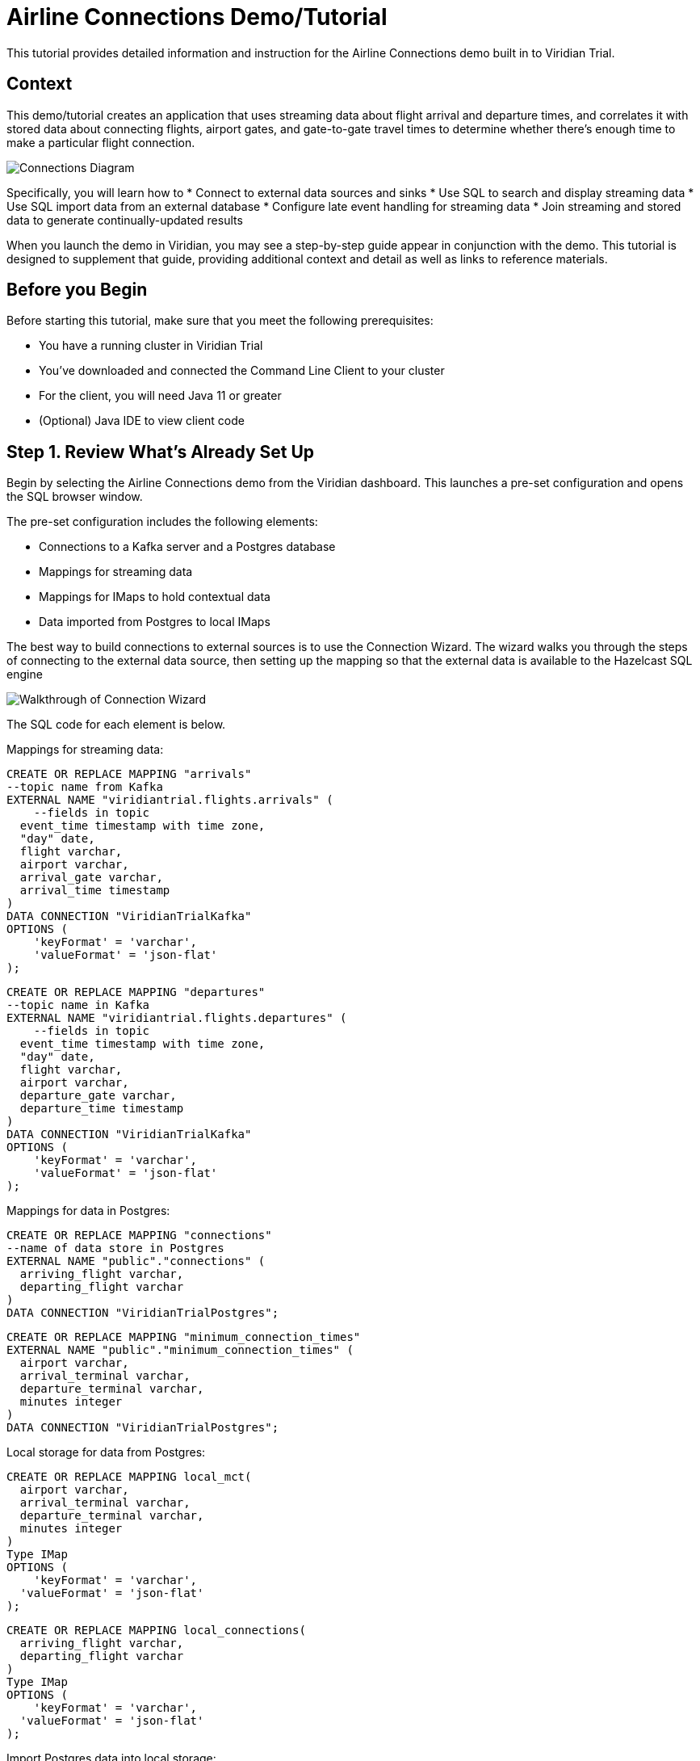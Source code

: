 

// Describe the title of your article by replacing 'Tutorial template' with the page name you want to publish.
= Airline Connections Demo/Tutorial
// Add required variables
:page-layout: tutorial
:page-product: cloud
:page-categories: sql, java, streaming 
:page-lang: sql, java 
:page-enterprise: 
:page-est-time: 20 mins 
:description: This tutorial provides detailed information and instruction for the Airline Connections demo built in to Viridian Trial.  

{description}


== Context

This demo/tutorial creates an application that uses streaming data about flight arrival and departure times, and correlates it with stored data about connecting flights, airport gates, and gate-to-gate travel times to determine whether there's enough time to make a particular flight connection. 

image:../images/AirlineConnectionIntro.jpg[Connections Diagram]

Specifically, you will learn how to
* Connect to external data sources and sinks
* Use SQL to search and display streaming data
* Use SQL import data from an external database
* Configure late event handling for streaming data
* Join streaming and stored data to generate continually-updated results

When you launch the demo in Viridian, you may see a step-by-step guide appear in conjunction with the demo. This tutorial is designed to supplement that guide, providing additional context and detail as well as links to reference materials. 

== Before you Begin

Before starting this tutorial, make sure that you meet the following prerequisites:

* You have a running cluster in Viridian Trial
* You've downloaded and connected the Command Line Client to your cluster
* For the client, you will need Java 11 or greater
* (Optional) Java IDE to view client code

== Step 1. Review What's Already Set Up

Begin by selecting the Airline Connections demo from the Viridian dashboard. This launches a pre-set configuration and opens the SQL browser window.

The pre-set configuration includes the following elements:

* Connections to a Kafka server and a Postgres database
* Mappings for streaming data
* Mappings for IMaps to hold contextual data
* Data imported from Postgres to local IMaps

The best way to build connections to external sources is to use the Connection Wizard. The wizard walks you through the steps of connecting to the external data source, then setting up the mapping so that the external data is available to the Hazelcast SQL engine

image:../images/connectwiz.gif[Walkthrough of Connection Wizard]

The SQL code for each element is below.

Mappings for streaming data:
```sql
CREATE OR REPLACE MAPPING "arrivals"
--topic name from Kafka
EXTERNAL NAME "viridiantrial.flights.arrivals" (
    --fields in topic
  event_time timestamp with time zone,
  "day" date,
  flight varchar,
  airport varchar,
  arrival_gate varchar,
  arrival_time timestamp 
)
DATA CONNECTION "ViridianTrialKafka"
OPTIONS (
    'keyFormat' = 'varchar',
    'valueFormat' = 'json-flat'
);
```
```sql
CREATE OR REPLACE MAPPING "departures"
--topic name in Kafka
EXTERNAL NAME "viridiantrial.flights.departures" (
    --fields in topic
  event_time timestamp with time zone,
  "day" date,
  flight varchar,
  airport varchar,
  departure_gate varchar,
  departure_time timestamp
)
DATA CONNECTION "ViridianTrialKafka"
OPTIONS (
    'keyFormat' = 'varchar',
    'valueFormat' = 'json-flat'
);
```
Mappings for data in Postgres:
```sql
CREATE OR REPLACE MAPPING "connections"
--name of data store in Postgres
EXTERNAL NAME "public"."connections" (
  arriving_flight varchar,
  departing_flight varchar
)
DATA CONNECTION "ViridianTrialPostgres";
```
```sql
CREATE OR REPLACE MAPPING "minimum_connection_times"
EXTERNAL NAME "public"."minimum_connection_times" (
  airport varchar,
  arrival_terminal varchar,
  departure_terminal varchar,
  minutes integer
)
DATA CONNECTION "ViridianTrialPostgres";
```
Local storage for data from Postgres:
```sql
CREATE OR REPLACE MAPPING local_mct(
  airport varchar,
  arrival_terminal varchar,
  departure_terminal varchar,
  minutes integer
)
Type IMap 
OPTIONS (
    'keyFormat' = 'varchar',
  'valueFormat' = 'json-flat'
);
```
```sql
CREATE OR REPLACE MAPPING local_connections(
  arriving_flight varchar,
  departing_flight varchar
)
Type IMap 
OPTIONS (
    'keyFormat' = 'varchar',
  'valueFormat' = 'json-flat'
);
```
Import Postgres data into local storage:
```sql
--In order to ensure a clean write, we make sure the map is empty
DELETE FROM local_mct;
--now we copy all the data from the external store
INSERT INTO local_mct(__key, airport, arrival_terminal, departure_terminal, minutes) 
SELECT airport||arrival_terminal||departure_terminal, airport, arrival_terminal, departure_terminal, minutes 
FROM minimum_connection_times;
```
```sql
DELETE FROM local_connections;
INSERT INTO local_connections(__key, arriving_flight, departing_flight) 
SELECT arriving_flight || departing_flight, arriving_flight, departing_flight FROM "connections";
```
[NOTE]
====
Why are we copying the Postgres data into local storage? We are using the data to enrich real-time streaming data. Having the data co-located means there's no read delay in accessing the enriching data.
====

IMap to store output of JOIN job:
```sql
CREATE OR REPLACE MAPPING live_connections(
  arriving_flight varchar,
  arrival_gate varchar,
  arrival_time timestamp,
  departing_flight varchar,
  departure_gate varchar,
  departure_time timestamp,
  connection_minutes integer,
  mct integer,
  connection_status varchar
)
Type IMap 
OPTIONS (
    'keyFormat' = 'varchar',
  'valueFormat' = 'json-flat'
);
```
== Step 2. Build and Test JOIN
Now that the storage framework and streaming maps are set up, now we can look at the actual data streams.

. Examine the data in the `arrivals` and `departures` streams.
+
```sql
SELECT * FROM arrivals;
```
+
```sql
SELECT * FROM departures;
```
. When you are dealing with streaming data, you need to accommodate the possibility that data will arrive late or not at all. You do not want these late or missing events to slow down your jobs. In order to prevent this, you will use an IMPOSE_ORDER statement to define a threshold (lag) for how late events can be before they are ignored. 
+
Because you will be using this ordered data in a subsequent JOIN statement, you need to create a view that holds the ordered data. In this demo, both the arrivals and departures data needs to be ordered. The departures data is already done, so run this code to impose order on the arrivals data.
+
```sql
CREATE OR REPLACE VIEW arrivals_ordered AS
SELECT * FROM TABLE (
  IMPOSE_ORDER(
     TABLE arrivals, 
     DESCRIPTOR(event_time),  
     INTERVAL '1' HOUR
  )
);
```

== Step 3. Command Line Client setup
If you have not already set up the Command Line Client (CLC), you need to do so now. If you already have it set up, skip to xref:Submit-Job[Step 4. Submit Job].

. Click on the Dashboard icon on the left of your screen.

. Select the CLI icon.

. Follow the steps 

== Step 4. Submit Job


== Step 4. Download and Run Client



== Summary

////
Summarise what knowledge the reader has gained by completing the tutorial, including a summary of each step's goals (this is a good way to validate whether your tutorial has covered all you need it to.)
////


== See Also

// Optionally, add some links to resources, such as other related guides.

